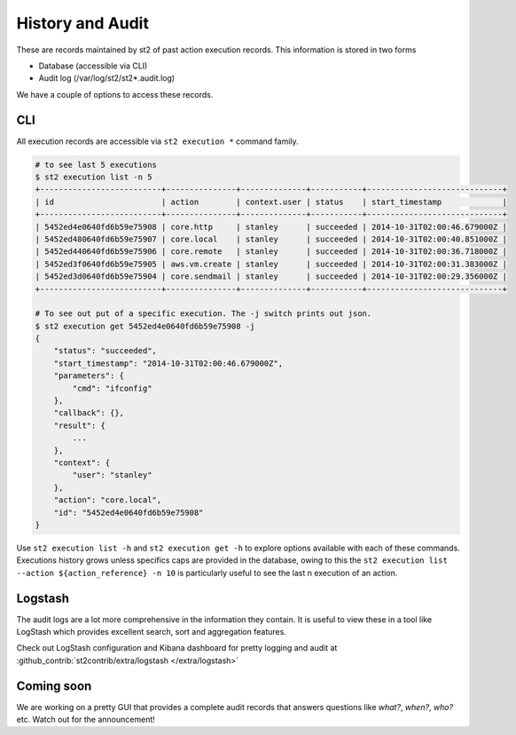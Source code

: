 History and Audit
=================

These are records maintained by st2 of past action execution records. This information is stored in two forms

* Database (accessible via CLI)
* Audit log (/var/log/st2/st2*.audit.log)

We have a couple of options to access these records.

CLI
---

All execution records are accessible via ``st2 execution *`` command family.

.. code-block:: bash

    # to see last 5 executions
    $ st2 execution list -n 5
    +--------------------------+---------------+--------------+-----------+-----------------------------+
    | id                       | action        | context.user | status    | start_timestamp             |
    +--------------------------+---------------+--------------+-----------+-----------------------------+
    | 5452ed4e0640fd6b59e75908 | core.http     | stanley      | succeeded | 2014-10-31T02:00:46.679000Z |
    | 5452ed480640fd6b59e75907 | core.local    | stanley      | succeeded | 2014-10-31T02:00:40.851000Z |
    | 5452ed440640fd6b59e75906 | core.remote   | stanley      | succeeded | 2014-10-31T02:00:36.718000Z |
    | 5452ed3f0640fd6b59e75905 | aws.vm.create | stanley      | succeeded | 2014-10-31T02:00:31.383000Z |
    | 5452ed3d0640fd6b59e75904 | core.sendmail | stanley      | succeeded | 2014-10-31T02:00:29.356000Z |
    +--------------------------+---------------+--------------+-----------+-----------------------------+

    # To see out put of a specific execution. The -j switch prints out json.
    $ st2 execution get 5452ed4e0640fd6b59e75908 -j
    {
        "status": "succeeded",
        "start_timestamp": "2014-10-31T02:00:46.679000Z",
        "parameters": {
            "cmd": "ifconfig"
        },
        "callback": {},
        "result": {
            ...
        },
        "context": {
            "user": "stanley"
        },
        "action": "core.local",
        "id": "5452ed4e0640fd6b59e75908"
    }

Use ``st2 execution list -h`` and ``st2 execution get -h`` to explore options available with each of these commands. Executions history grows unless specifics caps are provided in the database, owing to this the ``st2 execution list --action ${action_reference} -n 10`` is particularly useful to see the last n execution of an action.


Logstash
--------

The audit logs are a lot more comprehensive in the information they contain. It is useful to view these in a tool like LogStash which provides excellent search, sort and aggregation features.

Check out LogStash configuration and Kibana dashboard for pretty logging and audit at :github_contrib:`st2contrib/extra/logstash </extra/logstash>`


Coming soon
-----------

We are working on a pretty GUI that provides a complete audit records that answers questions like `what?`, `when?`, `who?` etc. Watch out for the announcement!
